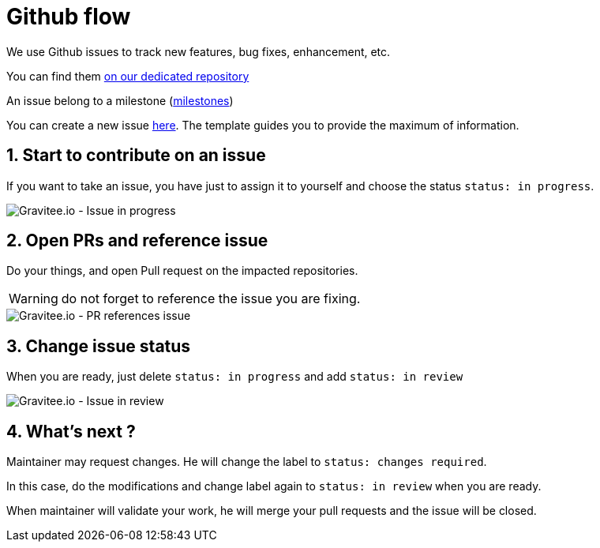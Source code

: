 = Github flow
:page-sidebar: comm_sidebar
:page-permalink: comm/how_to_contribute_github_flow.html
:page-folder: comm/how-to-contribute
:page-toc: false
:page-description: Community - How to contribute - Github flow
:page-keywords: Gravitee, API Platform, documentation, manual, guide, reference, api, community, git, developers
:page-layout: comm
:sectnums:

We use Github issues to track new features, bug fixes, enhancement, etc.

You can find them link:https://github.com/gravitee-io/issues/issues[on our dedicated repository]

An issue belong to a milestone (link:https://github.com/gravitee-io/issues/milestones[milestones])


You can create a new issue link:https://github.com/gravitee-io/issues/issues/new[here]. The template guides you to provide the maximum of information.

== Start to contribute on an issue

If you want to take an issue, you have just to assign it to yourself and choose the status `status: in progress`.

image::comm/how-to-contribute/github-in-progress.png[Gravitee.io - Issue in progress]

== Open PRs and reference issue

Do your things, and open Pull request on the impacted repositories.

WARNING: do not forget to reference the issue you are fixing.

image::comm/how-to-contribute/github-pr-issue.png[Gravitee.io - PR references issue]

== Change issue status

When you are ready, just delete `status: in progress` and add `status: in review`

image::comm/how-to-contribute/github-in-review.png[Gravitee.io - Issue in review]

== What's next ?

Maintainer may request changes. He will change the label to `status: changes required`.

In this case, do the modifications and change label again to `status: in review` when you are ready.

When maintainer will validate your work, he will merge your pull requests and the issue will be closed.

